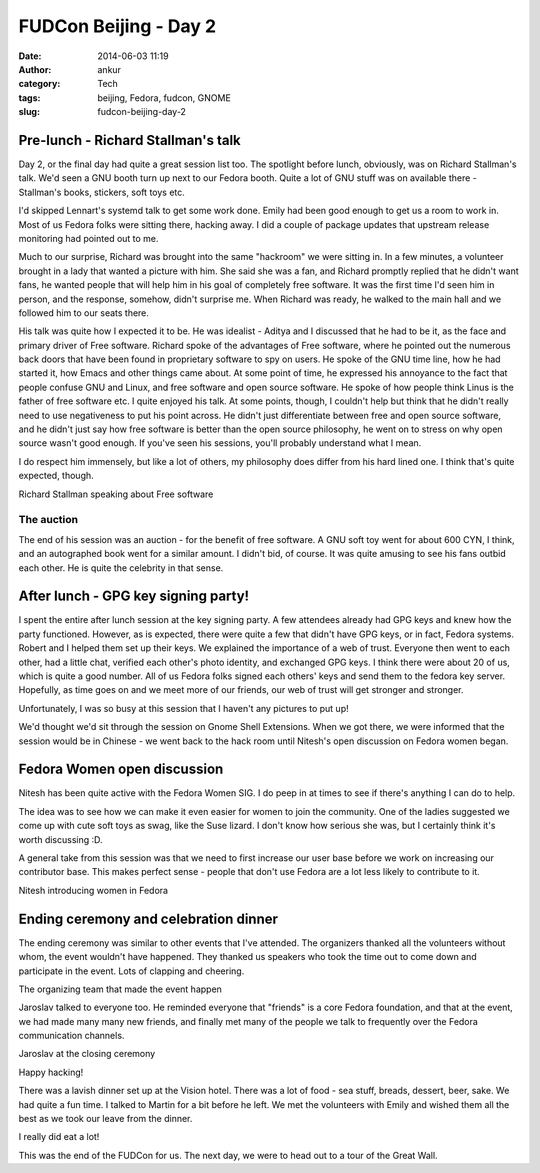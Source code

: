 FUDCon Beijing - Day 2
######################
:date: 2014-06-03 11:19
:author: ankur
:category: Tech
:tags: beijing, Fedora, fudcon, GNOME
:slug: fudcon-beijing-day-2

Pre-lunch - Richard Stallman's talk
-----------------------------------

Day 2, or the final day had quite a great session list too. The
spotlight before lunch, obviously, was on Richard Stallman's talk. We'd
seen a GNU booth turn up next to our Fedora booth. Quite a lot of GNU
stuff was on available there - Stallman's books, stickers, soft toys
etc.

I'd skipped Lennart's systemd talk to get some work done. Emily had been
good enough to get us a room to work in. Most of us Fedora folks were
sitting there, hacking away. I did a couple of package updates that
upstream release monitoring had pointed out to me.

Much to our surprise, Richard was brought into the same "hackroom" we
were sitting in. In a few minutes, a volunteer brought in a lady that
wanted a picture with him. She said she was a fan, and Richard promptly
replied that he didn't want fans, he wanted people that will help him in
his goal of completely free software. It was the first time I'd seen him
in person, and the response, somehow, didn't surprise me. When Richard
was ready, he walked to the main hall and we followed him to our seats
there.

His talk was quite how I expected it to be. He was idealist - Aditya and
I discussed that he had to be it, as the face and primary driver of Free
software. Richard spoke of the advantages of Free software, where he
pointed out the numerous back doors that have been found in proprietary
software to spy on users. He spoke of the GNU time line, how he had
started it, how Emacs and other things came about. At some point of
time, he expressed his annoyance to the fact that people confuse GNU and
Linux, and free software and open source software. He spoke of how
people think Linus is the father of free software etc. I quite enjoyed
his talk. At some points, though, I couldn't help but think that he
didn't really need to use negativeness to put his point across. He
didn't just differentiate between free and open source software, and he
didn't just say how free software is better than the open source
philosophy, he went on to stress on why open source wasn't good enough.
If you've seen his sessions, you'll probably understand what I mean.

I do respect him immensely, but like a lot of others, my philosophy does
differ from his hard lined one. I think that's quite expected, though.

.. raw:: html

   <figure>

|20140525_104418|

.. raw:: html

   <figcaption>

Richard Stallman speaking about Free software

.. raw:: html

   </figcaption>

.. raw:: html

   </figure>

The auction
~~~~~~~~~~~

The end of his session was an auction - for the benefit of free
software. A GNU soft toy went for about 600 CYN, I think, and an
autographed book went for a similar amount. I didn't bid, of course. It
was quite amusing to see his fans outbid each other. He is quite the
celebrity in that sense.

After lunch - GPG key signing party!
------------------------------------

I spent the entire after lunch session at the key signing party. A few
attendees already had GPG keys and knew how the party functioned.
However, as is expected, there were quite a few that didn't have GPG
keys, or in fact, Fedora systems. Robert and I helped them set up their
keys. We explained the importance of a web of trust. Everyone then went
to each other, had a little chat, verified each other's photo identity,
and exchanged GPG keys. I think there were about 20 of us, which is
quite a good number. All of us Fedora folks signed each others' keys and
send them to the fedora key server. Hopefully, as time goes on and we
meet more of our friends, our web of trust will get stronger and
stronger.

Unfortunately, I was so busy at this session that I haven't any pictures
to put up!

We'd thought we'd sit through the session on Gnome Shell Extensions.
When we got there, we were informed that the session would be in Chinese
- we went back to the hack room until Nitesh's open discussion on Fedora
women began.

Fedora Women open discussion
----------------------------

Nitesh has been quite active with the Fedora Women SIG. I do peep in at
times to see if there's anything I can do to help.

The idea was to see how we can make it even easier for women to join the
community. One of the ladies suggested we come up with cute soft toys as
swag, like the Suse lizard. I don't know how serious she was, but I
certainly think it's worth discussing :D.

A general take from this session was that we need to first increase our
user base before we work on increasing our contributor base. This makes
perfect sense - people that don't use Fedora are a lot less likely to
contribute to it.

.. raw:: html

   <figure>

|20140525_165656|

.. raw:: html

   </p>

.. raw:: html

   <figcaption>

Nitesh introducing women in Fedora

.. raw:: html

   </figcaption>

.. raw:: html

   </figure>

Ending ceremony and celebration dinner
--------------------------------------

The ending ceremony was similar to other events that I've attended. The
organizers thanked all the volunteers without whom, the event wouldn't
have happened. They thanked us speakers who took the time out to come
down and participate in the event. Lots of clapping and cheering.

.. raw:: html

   <figure>

|20140524_180544|

.. raw:: html

   <figcaption>

The organizing team that made the event happen

.. raw:: html

   </figcaption>

.. raw:: html

   </figure>

Jaroslav talked to everyone too. He reminded everyone that "friends" is
a core Fedora foundation, and that at the event, we had made many many
new friends, and finally met many of the people we talk to frequently
over the Fedora communication channels.

.. raw:: html

   <figure>

|20140525_175855|

.. raw:: html

   <figcaption>

Jaroslav at the closing ceremony

.. raw:: html

   </figcaption>

.. raw:: html

   </figure>

.. raw:: html

   <figure>

|20140525_180401|

.. raw:: html

   <figcaption>

Happy hacking!

.. raw:: html

   </figcaption>

.. raw:: html

   </figure>

There was a lavish dinner set up at the Vision hotel. There was a lot of
food - sea stuff, breads, dessert, beer, sake. We had quite a fun time.
I talked to Martin for a bit before he left. We met the volunteers with
Emily and wished them all the best as we took our leave from the dinner.

.. raw:: html

   <figure>

|20140525_190425|

.. raw:: html

   <figcaption>

I really did eat a lot!

.. raw:: html

   </figcaption>

.. raw:: html

   </figure>

This was the end of the FUDCon for us. The next day, we were to head out
to a tour of the Great Wall.

.. |20140525_104418| image:: https://farm4.staticflickr.com/3832/14100569368_0cf2e343f2.jpg
   :target: https://www.flickr.com/photos/30402562@N07/14100569368
.. |20140525_165656| image:: https://farm3.staticflickr.com/2912/14100583850_992c8a14bb.jpg
   :target: https://www.flickr.com/photos/30402562@N07/14100583850
.. |20140524_180544| image:: https://farm6.staticflickr.com/5036/14286705264_dea45a1909.jpg
   :target: https://www.flickr.com/photos/30402562@N07/14286705264
.. |20140525_175855| image:: https://farm4.staticflickr.com/3735/14307400533_1eb06a177a.jpg
   :target: https://www.flickr.com/photos/30402562@N07/14307400533
.. |20140525_180401| image:: https://farm4.staticflickr.com/3809/14100586090_b44806a8b6.jpg
   :target: https://www.flickr.com/photos/30402562@N07/14100586090
.. |20140525_190425| image:: https://farm4.staticflickr.com/3830/14286713274_7c254c4eae.jpg
   :target: https://www.flickr.com/photos/30402562@N07/14286713274
